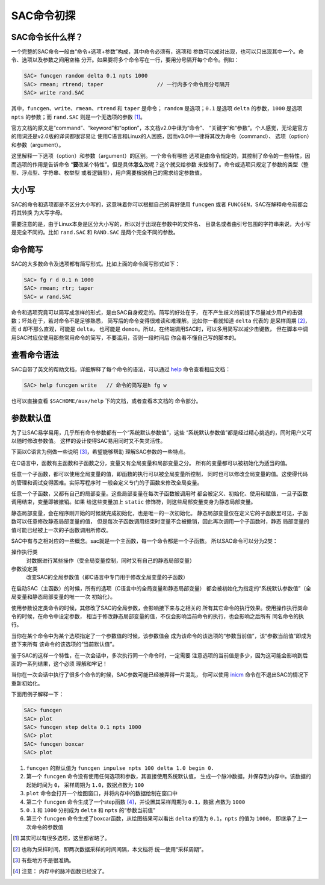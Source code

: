 SAC命令初探
===========

SAC命令长什么样？
-----------------

一个完整的SAC命令一般由“命令+选项+参数”构成，其中命令必须有，选项和
参数可以成对出现，也可以只出现其中一个。命令、选项以及参数之间用空格
分开。如果要将多个命令写在一行，要用分号隔开每个命令。例如：

.. code:: bash

    SAC> funcgen random delta 0.1 npts 1000
    SAC> rmean; rtrend; taper                 // 一行内多个命令用分号隔开
    SAC> write rand.SAC

其中，\ ``funcgen``\ 、\ ``write``\ 、\ ``rmean``\ 、\ ``rtrend`` 和
``taper`` 是命令； ``random`` 是选项；\ ``0.1`` 是选项 ``delta``
的参数，\ ``1000`` 是选项 ``npts`` 的参数；而 ``rand.SAC``
则是一个无选项的参数  [1]_。

官方文档的原文是“command”、“keyword”和“option”，本文档v2.0中译为“命令”、
“关键字”和“参数”。个人感觉，无论是官方的用词还是v2.0版的译词都很容易让
使用C语言和Linux的人困惑，因而v3.0中一律将其改为命令（command）、
选项（option）和参数（argument）。

这里解释一下选项（option）和参数（argument）的区别。一个命令有哪些
选项是由命令规定的，其控制了命令的一些特性，因而选项的作用是告诉命令
“**要**\ 改某个特性”。但是具体\ **怎么**\ 改呢？这个就交给参数
来控制了。命令或选项只规定了参数的类型（整型、浮点型、字符串、枚举型
或者逻辑型），用户需要根据自己的需求给定参数值。

大小写
------

SAC的命令和选项都是不区分大小写的，这意味着你可以根据自己的喜好使用
``funcgen`` 或者 ``FUNCGEN``\ ，SAC在解释命令前都会将其转换 为大写字母。

需要注意的是，由于Linux本身是区分大小写的，所以对于出现在参数中的文件名、
目录名或者由引号包围的字符串来说，大小写是完全不同的。比如 ``rand.SAC``
和 ``RAND.SAC`` 是两个完全不同的参数。

命令简写
--------

SAC的大多数命令及选项都有简写形式。比如上面的命令简写形式如下：

.. code:: bash

    SAC> fg r d 0.1 n 1000
    SAC> rmean; rtr; taper
    SAC> w rand.SAC

命令和选项究竟可以简写成怎样的形式，是由SAC自身规定的。简写的好处在于，
在不产生歧义的前提下尽量减少用户的击键数；坏处在于，若对命令不是足够熟悉，
简写后的命令变得很难读和难理解。比如你一看就知道 ``delta`` 代表的
是采样周期 [2]_，而 ``d`` 却不那么直观，可能是 ``delta``\ ， 也可能是
``demon``\ 。所以，在终端调用SAC时，可以多用简写以减少击键数，
但在脚本中调用SAC时应仅使用那些常用命令的简写，不要滥用，否则一段时间后
你会看不懂自己写的脚本的。

查看命令语法
------------

SAC自带了英文的帮助文档，详细解释了每个命令的语法，可以通过
`help </commands/help.html>`__ 命令查看相应文档：

.. code:: bash

    SAC> help funcgen write   // 命令的简写是h fg w

也可以直接查看 ``$SACHOME/aux/help`` 下的文档，或者查看本文档的
命令部分。

参数默认值
----------

为了让SAC易学易用，几乎所有命令参数都有一个“系统默认参数值”，这些
“系统默认参数值”都是经过精心挑选的，同时用户又可以随时修改参数值。
这样的设计使得SAC易用同时又不失灵活性。

下面以C语言为例做一些说明 [3]_，希望能够帮助 理解SAC参数的一些特点。

在C语言中，函数有主函数和子函数之分，变量又有全局变量和局部变量之分。
所有的变量都可以被初始化为适当的值。

任意一个子函数，都可以使用全局变量的值，即函数的执行可以被全局变量所控制，
同时也可以修改全局变量的值。这使得代码的管理和调试变得困难。实际写程序时
一般会定义专门的子函数来修改全局变量。

任意一个子函数，又都有自己的局部变量。这些局部变量在每次子函数被调用时
都会被定义、初始化、使用和赋值，一旦子函数调用结束，变量即被撤销。如果
给这些变量加上 ``static`` 修饰符，则这些局部变量变身为静态局部变量。

静态局部变量，会在程序刚开始的时候就完成初始化，也是唯一的一次初始化。
静态局部变量仅在定义它的子函数里可见，子函数可以任意修改静态局部变量的值，
但是每次子函数调用结束时变量不会被撤销，因此再次调用一个子函数时，静态
局部变量的值可能已经被上一次的子函数调用所修改。

SAC中有与之相对应的一些概念。sac就是一个主函数，每一个命令都是一个子函数。
所以SAC命令可以分为2类：

操作执行类
    对数据进行某些操作（受全局变量控制，同时又有自己的静态局部变量）

参数设定类
    改变SAC的全局参数值（即C语言中专门用于修改全局变量的子函数）

在启动SAC（主函数）的时候，所有的选项（C语言中的全局变量和静态局部变量）
都会被初始化为指定的“系统默认参数值”（全局变量和静态局部变量的唯一一次
初始化）。

使用参数设定类命令的时候，其修改了SAC的全局参数，会影响接下来与之相关的
所有其它命令的执行效果。使用操作执行类命令的时候，在命令中设定参数，
相当于修改静态局部变量的值，不仅会影响当前命令的执行，也会影响之后所有
同名命令的执行。

当你在某个命令中为某个选项指定了一个参数值的时候，该参数值会
成为该命令的该选项的“参数当前值”，该“参数当前值”即成为接下来所有
该命令的该选项的“当前默认值”。

鉴于SAC的这样一个特性，在一次会话中，多次执行同一个命令时，一定需要
注意选项的当前值是多少，因为这可能会影响到后面的一系列结果，这个必须
理解和牢记！

当你在一次会话中执行了很多个命令的时候，SAC参数可能已经被弄得一片混乱，
你可以使用 `inicm </commands/inicm.html>`__
命令在不退出SAC的情况下重新初始化。

下面用例子解释一下：

.. code:: bash

    SAC> funcgen
    SAC> plot
    SAC> funcgen step delta 0.1 npts 1000
    SAC> plot
    SAC> funcgen boxcar
    SAC> plot

#. ``funcgen`` 的默认值为
   ``funcgen impulse npts 100 delta 1.0 begin 0.``

#. 第一个 ``funcgen`` 命令没有使用任何选项和参数，其直接使用系统默认值，
   生成一个脉冲数据，并保存到内存中。该数据的起始时间为 ``0``\ ，
   采样周期为 ``1.0``\ ，数据点数为 ``100``

#. ``plot`` 命令会打开一个绘图窗口，并将内存中的数据绘制在窗口中

#. 第二个 ``funcgen`` 命令生成了一个step函数 [4]_，并设置其采样周期为
   ``0.1``\ ，数据 点数为 ``1000``

#. ``0.1`` 和 ``1000`` 分别成为 ``delta`` 和 ``npts`` 的“参数当前值”

#. 第三个 ``funcgen`` 命令生成了boxcar函数，从绘图结果可以看出 ``delta``
   的值为 ``0.1``\ ，\ ``npts`` 的值为 ``1000``\ ，
   即继承了上一次命令的参数值

.. [1]
   其实可以有很多选项，这里都省略了。

.. [2]
   也称为采样时间，即两次数据采样的时间间隔，本文档将
   统一使用“采样周期”。

.. [3]
   有些地方不是很准确。

.. [4]
   注意： 内存中的脉冲函数已经没了。
